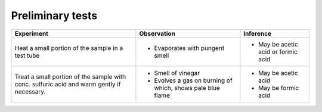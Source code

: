 
--------------------
Preliminary tests
--------------------

+-------------------------+-------------------------+----------------------+
|      Experiment         |     Observation         |    Inference         |
+=========================+=========================+======================+
| Heat a small portion of |                         | - May be acetic acid |
| the sample in a test    | - Evaporates with       |   or formic acid     |
| tube                    |   pungent smell         |                      |
+-------------------------+-------------------------+----------------------+
| Treat a small portion   | - Smell of vinegar      | - May be acetic acid |
| of the sample with      | - Evolves a gas on      | - May be formic acid |
| conc. sulfuric acid     |   burning of which,     |                      |
| and warm gently if      |   shows pale blue flame |                      |
| necessary.              |                         |                      |
+-------------------------+-------------------------+----------------------+
